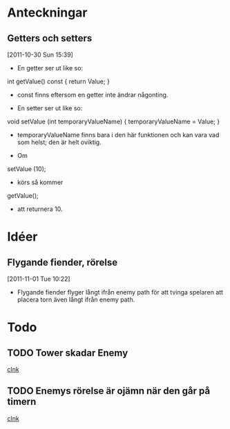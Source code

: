 #+STARTUP: headlines
#+STARTUP: hidestars



* Anteckningar
** Getters och setters
[2011-10-30 Sun 15:39]
 - En getter ser ut like so:

 int getValue() const
{
  return Value;
}

 - const finns eftersom en getter inte ändrar någonting.


 - En setter ser ut like so:

void setValue (int temporaryValueName)
{
  temporaryValueName = Value;
}

 - temporaryValueName finns bara i den här funktionen och kan vara vad
   som helst; den är helt oviktig.
 
 - Om

setValue (10);

 - körs så kommer

getValue();

 - att returnera 10.
* Idéer
** Flygande fiender, rörelse
[2011-11-01 Tue 10:22]
 - Flygande fiender flyger långt ifrån enemy path för att tvinga
   spelaren att placera torn även långt ifrån enemy path.
* Todo
** TODO Tower skadar Enemy
  
  [[file:~/Tower_Defence/src/TowerDefence.cpp::/{#2/][clnk]]
** TODO Enemys rörelse är ojämn när den går på timern
  
  [[file:~/Tower_Defence/src/TowerDefence.cpp::/{#2/][clnk]]
